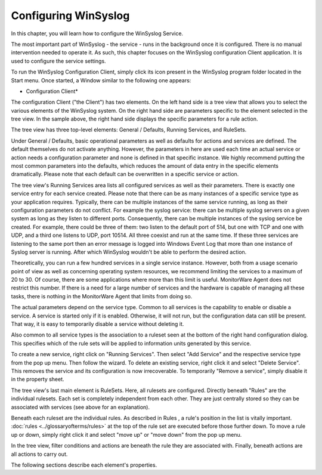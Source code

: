 Configuring WinSyslog
=====================

In this chapter, you will learn how to configure the WinSyslog Service.

The most important part of WinSyslog - the service - runs in the background
once it is configured. There is no manual intervention needed to operate it.
As such, this chapter focuses on the WinSyslog configuration Client
application. It is used to configure the service settings.

To run the WinSyslog Configuration Client, simply click its icon present in the
WinSyslog program folder located in the Start menu. Once started, a Window
similar to the following one appears:


.. image:: ../images/configuring-ws-j.png
   :width: 100%

* Configuration Client*


The configuration Client ("the Client") has two elements. On the left hand side
is a tree view that allows you to select the various elements of the WinSyslog
system. On the right hand side are parameters specific to the element selected
in the tree view. In the sample above, the right hand side displays the
specific parameters for a rule action.

The tree view has three top-level elements: General / Defaults, Running
Services, and RuleSets.

Under General / Defaults, basic operational parameters as well as defaults for
actions and services are defined. The default themselves do not activate
anything. However, the parameters in here are used each time an actual service
or action needs a configuration parameter and none is defined in that specific
instance. We highly recommend putting the most common parameters into the
defaults, which reduces the amount of data entry in the specific elements
dramatically. Please note that each default can be overwritten in a specific
service or action.

The tree view's Running Services area lists all configured services as well as
their parameters. There is exactly one service entry for each service created.
Please note that there can be as many instances of a specific service type as
your application requires. Typically, there can be multiple instances of the
same service running, as long as their configuration parameters do not
conflict. For example the syslog service: there can be multiple syslog servers
on a given system as long as they listen to different ports. Consequently,
there can be multiple instances of the syslog service be created. For example,
there could be three of them: two listen to the default port of 514, but one
with TCP and one with UDP, and a third one listens to UDP, port 10514. All three
coexist and run at the same time. If these three services are listening to the
same port then an error message is logged into Windows Event Log that more than
one instance of Syslog server is running. After which WinSyslog wouldn't be
able to perform the desired action.

Theoretically, you can run a few hundred services in a single service instance.
However, both from a usage scenario point of view as well as concerning
operating system resources, we recommend limiting the services to a maximum of
20 to 30. Of course, there are some applications where more than this limit is
useful. MonitorWare Agent does not restrict this number. If there is a need for
a large number of services and the hardware is capable of managing all these
tasks, there is nothing in the MonitorWare Agent that limits from doing so.

The actual parameters depend on the service type. Common to all services is the
capability to enable or disable a service. A service is started only if it is
enabled. Otherwise, it will not run, but the configuration data can still be
present. That way, it is easy to temporarily disable a service without deleting
it.

Also common to all service types is the association to a ruleset seen at the
bottom of the right hand configuration dialog. This specifies which of the rule
sets will be applied to information units generated by this service.

To create a new service, right click on "Running Services". Then select
"Add Service" and the respective service type from the pop up menu. Then follow
the wizard. To delete an existing service, right click it and select
"Delete Service". This removes the service and its configuration is now
irrecoverable. To temporarily "Remove a service", simply disable it in the
property sheet.

The tree view's last main element is RuleSets. Here, all rulesets are
configured. Directly beneath "Rules" are the individual rulesets. Each set is
completely independent from each other. They are just centrally stored so they
can be associated with services (see above for an explanation).

Beneath each ruleset are the individual rules. As described in Rules , a
rule's position in the list is vitally important. :doc:`rules <../glossaryofterms/rules>` at the top of the rule
set are executed before those further down. To move a rule up or down, simply
right click it and select "move up" or "move down" from the pop up menu.

In the tree view, filter conditions and actions are beneath the rule they are
associated with. Finally, beneath actions are all actions to carry out.

The following sections describe each element's properties.
